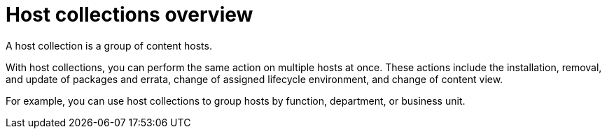 [id="host-collections-overview_{context}"]
= Host collections overview

A host collection is a group of content hosts.

With host collections, you can perform the same action on multiple hosts at once.
These actions include the installation, removal, and update of packages and errata, change of assigned lifecycle environment, and change of content view.

For example, you can use host collections to group hosts by function, department, or business unit.
